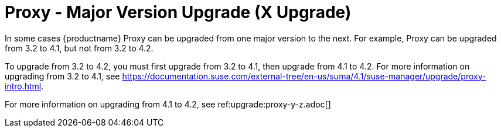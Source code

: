 [[proxy-x]]
= Proxy - Major Version Upgrade (X Upgrade)

In some cases {productname} Proxy can be upgraded from one major version to the next.
For example, Proxy can be upgraded from 3.2 to 4.1, but not from 3.2 to 4.2.

To upgrade from 3.2 to 4.2, you must first upgrade from 3.2 to 4.1, then upgrade from 4.1 to 4.2.
For more information on upgrading from 3.2 to 4.1, see https://documentation.suse.com/external-tree/en-us/suma/4.1/suse-manager/upgrade/proxy-intro.html.

For more information on upgrading from 4.1 to 4.2, see ref:upgrade:proxy-y-z.adoc[]
